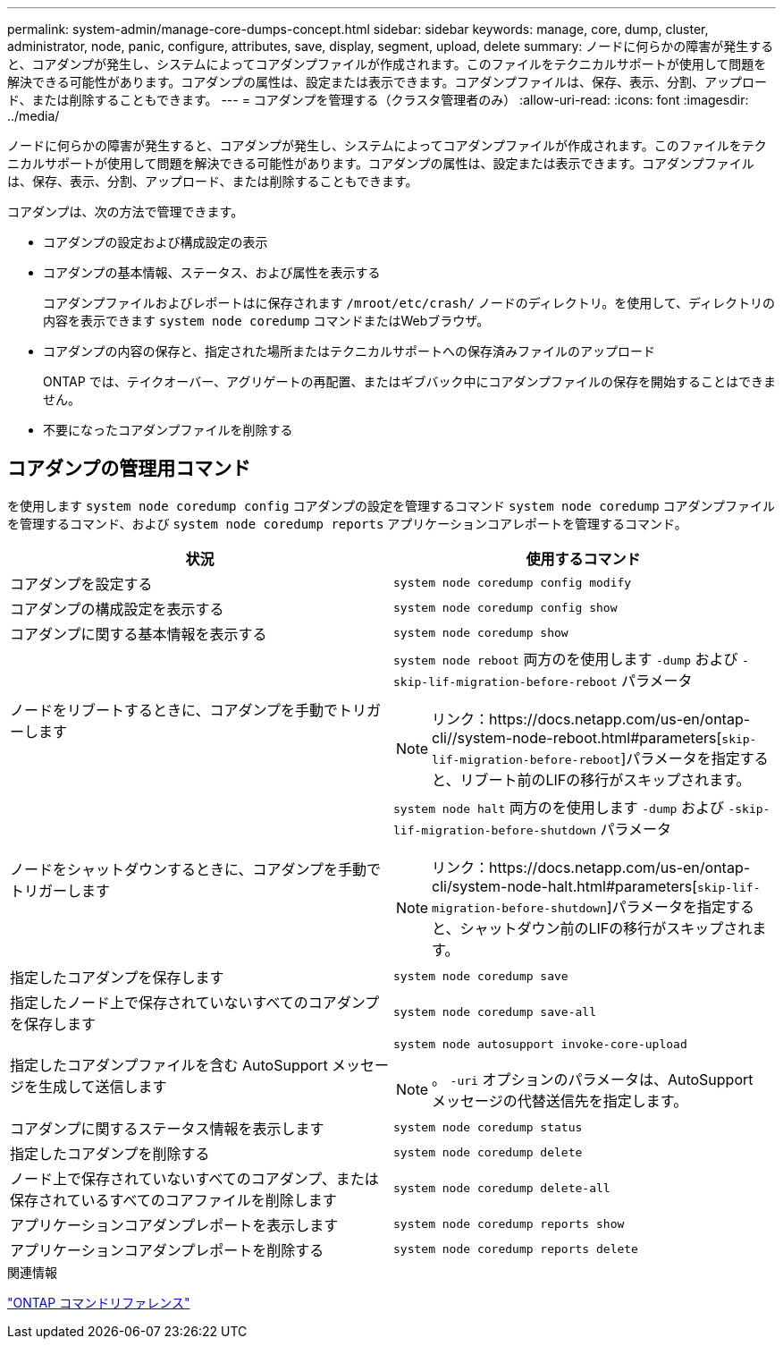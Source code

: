 ---
permalink: system-admin/manage-core-dumps-concept.html 
sidebar: sidebar 
keywords: manage, core, dump, cluster, administrator, node, panic, configure, attributes, save, display, segment, upload, delete 
summary: ノードに何らかの障害が発生すると、コアダンプが発生し、システムによってコアダンプファイルが作成されます。このファイルをテクニカルサポートが使用して問題を解決できる可能性があります。コアダンプの属性は、設定または表示できます。コアダンプファイルは、保存、表示、分割、アップロード、または削除することもできます。 
---
= コアダンプを管理する（クラスタ管理者のみ）
:allow-uri-read: 
:icons: font
:imagesdir: ../media/


[role="lead"]
ノードに何らかの障害が発生すると、コアダンプが発生し、システムによってコアダンプファイルが作成されます。このファイルをテクニカルサポートが使用して問題を解決できる可能性があります。コアダンプの属性は、設定または表示できます。コアダンプファイルは、保存、表示、分割、アップロード、または削除することもできます。

コアダンプは、次の方法で管理できます。

* コアダンプの設定および構成設定の表示
* コアダンプの基本情報、ステータス、および属性を表示する
+
コアダンプファイルおよびレポートはに保存されます `/mroot/etc/crash/` ノードのディレクトリ。を使用して、ディレクトリの内容を表示できます `system node coredump` コマンドまたはWebブラウザ。

* コアダンプの内容の保存と、指定された場所またはテクニカルサポートへの保存済みファイルのアップロード
+
ONTAP では、テイクオーバー、アグリゲートの再配置、またはギブバック中にコアダンプファイルの保存を開始することはできません。

* 不要になったコアダンプファイルを削除する




== コアダンプの管理用コマンド

を使用します `system node coredump config` コアダンプの設定を管理するコマンド `system node coredump` コアダンプファイルを管理するコマンド、および `system node coredump reports` アプリケーションコアレポートを管理するコマンド。

|===
| 状況 | 使用するコマンド 


 a| 
コアダンプを設定する
 a| 
`system node coredump config modify`



 a| 
コアダンプの構成設定を表示する
 a| 
`system node coredump config show`



 a| 
コアダンプに関する基本情報を表示する
 a| 
`system node coredump show`



 a| 
ノードをリブートするときに、コアダンプを手動でトリガーします
 a| 
`system node reboot` 両方のを使用します `-dump` および `-skip-lif-migration-before-reboot` パラメータ

[NOTE]
====
リンク：https://docs.netapp.com/us-en/ontap-cli//system-node-reboot.html#parameters[`skip-lif-migration-before-reboot`]パラメータを指定すると、リブート前のLIFの移行がスキップされます。

====


 a| 
ノードをシャットダウンするときに、コアダンプを手動でトリガーします
 a| 
`system node halt` 両方のを使用します `-dump` および `-skip-lif-migration-before-shutdown` パラメータ

[NOTE]
====
リンク：https://docs.netapp.com/us-en/ontap-cli/system-node-halt.html#parameters[`skip-lif-migration-before-shutdown`]パラメータを指定すると、シャットダウン前のLIFの移行がスキップされます。

====


 a| 
指定したコアダンプを保存します
 a| 
`system node coredump save`



 a| 
指定したノード上で保存されていないすべてのコアダンプを保存します
 a| 
`system node coredump save-all`



 a| 
指定したコアダンプファイルを含む AutoSupport メッセージを生成して送信します
 a| 
`system node autosupport invoke-core-upload`

[NOTE]
====
。 `-uri` オプションのパラメータは、AutoSupport メッセージの代替送信先を指定します。

====


 a| 
コアダンプに関するステータス情報を表示します
 a| 
`system node coredump status`



 a| 
指定したコアダンプを削除する
 a| 
`system node coredump delete`



 a| 
ノード上で保存されていないすべてのコアダンプ、または保存されているすべてのコアファイルを削除します
 a| 
`system node coredump delete-all`



 a| 
アプリケーションコアダンプレポートを表示します
 a| 
`system node coredump reports show`



 a| 
アプリケーションコアダンプレポートを削除する
 a| 
`system node coredump reports delete`

|===
.関連情報
link:../concepts/manual-pages.html["ONTAP コマンドリファレンス"]
